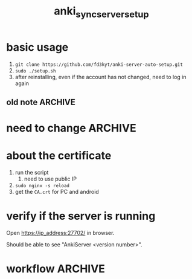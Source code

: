 #+TITLE:anki_sync_server_setup
#+OPTIONS: ^:nil toc:nil



* basic usage
1. =git clone https://github.com/fd3kyt/anki-server-auto-setup.git=
2. =sudo ./setup.sh=
3. after reinstalling, even if the account has not changed, need to
   log in again

** old note :ARCHIVE:
#+BEGIN_SRC bash :results outptut drawer
../../anki-sync-server/ankiserverctl.py adduser anki
LANG=en_US.UTF-8 python ../../anki-sync-server/ankiserverctl.py debug
#+END_SRC

* need to change :ARCHIVE:
- +anki_server/supervisor/anki_server.conf+
  - user=[user_name]
  - don't need to change this: ~user=anki_server~
    - =sudo adduser anki_server=

* about the certificate
1. run the script
   1. need to use public IP
2. =sudo nginx -s reload=
3. get the =CA.crt= for PC and android

* verify if the server is running
Open https://ip_address:27702/ in browser.

Should be able to see "AnkiServer <version number>".

* workflow :ARCHIVE:
#+BEGIN_SRC bash :results outptut drawer
  sudo adduser anki_server
  sudo usermod -aG sudo anki_server # maybe?

  su anki_server
  cd
  # add the content of local public key into ~/.ssh/authorized_keys
  mkdir ~/.ssh
  touch ~/.ssh/authorized_keys
  chmod 700 ~/.ssh && chmod 600 ~/.ssh/authorized_keys
#+END_SRC


#+BEGIN_SRC bash :results outptut drawer
# rsync -avzhe ssh anki-sync-server anki_server@111.230.112.173:/home/anki_server
rsync -avzhe ssh anki_server anki_server@111.230.112.173:/home/anki_server
# rsync -avzhe ssh ~/Sources/anki-2.0.47 anki_server@111.230.112.173:/home/anki_server
#+END_SRC


1. =sudo adduser anki_server=
   1. setup ssh access
2. copy the folders to the machine
   1. only need =anki_server/=, will clone =anki= and
      =anki-sync-server= in the script
3. =setup_anki_server.sh=
4. =generate_certificate.sh=
5. =start_anki_server.sh=
